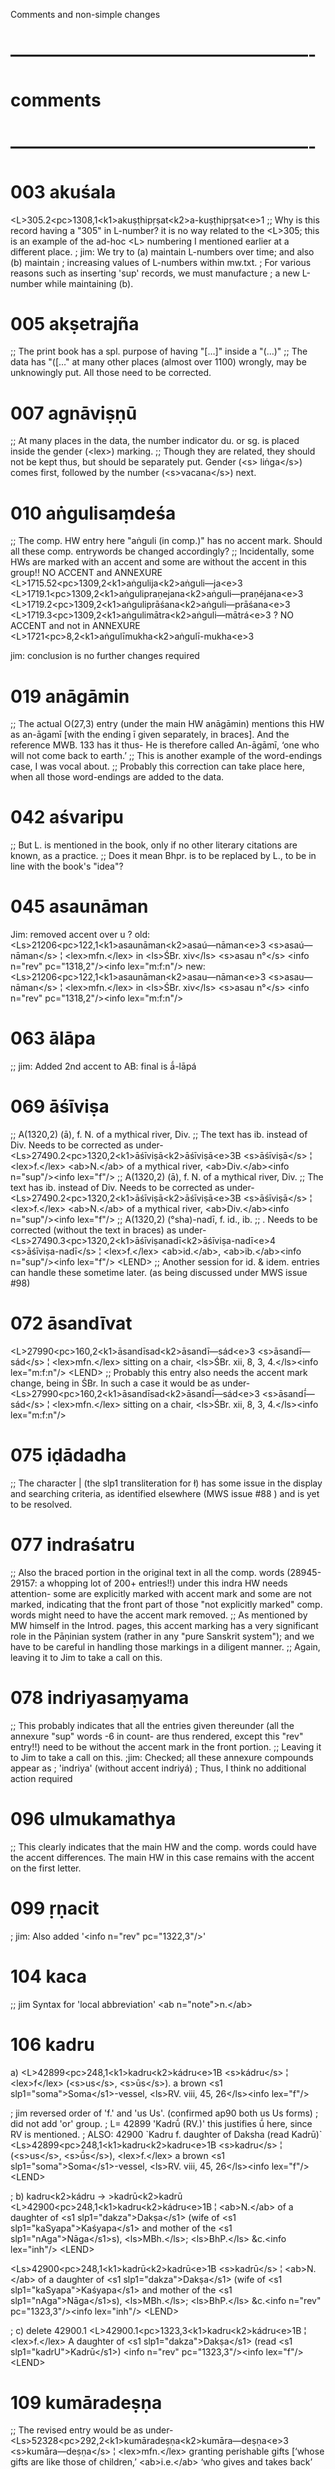 Comments and non-simple changes 
* ----------------------------------------------------
* comments
* ----------------------------------------------------
* 003 akuśala
<L>305.2<pc>1308,1<k1>akuṣṭhipṛṣat<k2>a-kuṣṭhipṛṣat<e>1
;; Why is this record having a "305" in L-number? it is no way related to the <L>305; this is an example of the ad-hoc <L> numbering I mentioned earlier at a different place.
; jim:  We try to (a) maintain L-numbers over time; and also (b) maintain
; increasing values of L-numbers within mw.txt.
; For various reasons such as inserting 'sup' records, we must manufacture
; a new L-number while maintaining (b).
* 005 akṣetrajña
;; The print book has a spl. purpose of having "[...]" inside a "(...)"
;; The data has "([..." at many other places (almost over 1100) wrongly, may be unknowingly put. All those need to be corrected.

* 007 agnāviṣṇū
;; At many places in the data, the number indicator du. or sg. is placed inside the gender (<lex>) marking.
;; Though they are related, they should not be kept thus, but should be separately put. Gender (<s> liṅga</s>) comes first, followed by the number (<s>vacana</s>) next.
* 010 aṅgulisaṃdeśa
;; The comp. HW entry here "aṅguli (in comp.)" has no accent mark. Should all these comp. entrywords be changed accordingly?
;; Incidentally, some HWs are marked with an accent and some are without the accent in this group!!
NO ACCENT and ANNEXURE
<L>1715.52<pc>1309,2<k1>aṅgulija<k2>aṅguli—ja<e>3
<L>1719.1<pc>1309,2<k1>aṅgulipraṇejana<k2>aṅguli—praṇéjana<e>3
 <L>1719.2<pc>1309,2<k1>aṅguliprāśana<k2>aṅguli—prāśana<e>3
<L>1719.3<pc>1309,2<k1>aṅgulimātra<k2>aṅguli—mātrá<e>3
?
NO ACCENT and not in ANNEXURE
<L>1721<pc>8,2<k1>aṅgulīmukha<k2>aṅgulī-mukha<e>3

jim: conclusion is no further changes required
* 019 anāgāmin
;; The actual O(27,3) entry (under the main HW anāgāmin) mentions this HW as an-āgamī [with the ending ī given separately, in braces]. And the reference MWB. 133 has it thus- He is therefore called An-āgāmī, ‘one who will not come back to earth.’
;; This is another example of the word-endings case, I was vocal about.
;; Probably this correction can take place here, when all those word-endings are added to the data.
* 042 aśvaripu
;; But L. is mentioned in the book, only if no other literary citations are known, as a practice.
;; Does it mean Bhpr. is to be replaced by L., to be in line with the book's "idea"?
* 045 asaunāman
Jim: removed accent over u ?
old:
<Ls>21206<pc>122,1<k1>asaunāman<k2>asaú—nāman<e>3
<s>asaú—nāman</s> ¦ <lex>mfn.</lex> in <ls>ŚBr. xiv</ls> <s>asau n°</s> <info n="rev" pc="1318,2"/><info lex="m:f:n"/>
new:
<Ls>21206<pc>122,1<k1>asaunāman<k2>asau—nāman<e>3
<s>asau—nāman</s> ¦ <lex>mfn.</lex> in <ls>ŚBr. xiv</ls> <s>asau n°</s> <info n="rev" pc="1318,2"/><info lex="m:f:n"/>
* 063 ālāpa
;; jim: Added 2nd accent to AB: final is ā́-lāpá
* 069 āśīviṣa
;; A(1320,2) (ā), f. N. of a mythical river, Div.
;; The text has ib. instead of Div. Needs to be corrected as under-
<Ls>27490.2<pc>1320,2<k1>āśīviṣā<k2>āśīviṣā<e>3B
<s>āśīviṣā</s> ¦ <lex>f.</lex> <ab>N.</ab> of a mythical river, <ab>Div.</ab><info n="sup"/><info lex="f"/>
;; A(1320,2) (ā), f. N. of a mythical river, Div.
;; The text has ib. instead of Div. Needs to be corrected as under-
<Ls>27490.2<pc>1320,2<k1>āśīviṣā<k2>āśīviṣā<e>3B
<s>āśīviṣā</s> ¦ <lex>f.</lex> <ab>N.</ab> of a mythical river, <ab>Div.</ab><info n="sup"/><info lex="f"/>
;; A(1320,2) (°sha)-nadī, f. id., ib.
;; . Needs to be corrected (without the text in braces) as under-
<Ls>27490.3<pc>1320,2<k1>āśīviṣanadī<k2>āśīviṣa-nadī<e>4
<s>āśīviṣa-nadī</s> ¦ <lex>f.</lex> <ab>id.</ab>, <ab>ib.</ab><info n="sup"/><info lex="f"/>
<LEND>
;; Another session for id. & idem. entries can handle these sometime later. (as being discussed under MWS issue #98)
* 072 āsandīvat
<L>27990<pc>160,2<k1>āsandīsad<k2>āsandī—sád<e>3
<s>āsandī—sád</s> ¦ <lex>mfn.</lex> sitting on a chair, <ls>ŚBr. xii, 8, 3, 4.</ls><info lex="m:f:n"/>
<LEND>
;; Probably this entry also needs the accent mark change, being in ŚBr. In such a case it would be as under-
<Ls>27990<pc>160,2<k1>āsandīsad<k2>āsandī́—sád<e>3
<s>āsandī́—sád</s> ¦ <lex>mfn.</lex> sitting on a chair, <ls>ŚBr. xii, 8, 3, 4.</ls><info lex="m:f:n"/>
* 075 iḍādadha
;; The character | (the slp1 transliteration for ł) has some issue in the display and searching criteria, as identified elsewhere (MWS issue #88 ) and is yet to be resolved.
* 077 indraśatru
;; Also the braced portion in the original text in all the comp. words (28945-29157: a whopping lot of 200+ entries!!) under this indra HW needs attention- some are explicitly marked with accent mark and some are not marked, indicating that the front part of those "not explicitly marked" comp. words might need to have the accent mark removed.
;; As mentioned by MW himself in the Introd. pages, this accent marking has a very significant role in the Pāṇinian system (rather in any "pure Sanskrit system"); and we have to be careful in handling those markings in a diligent manner.
;; Again, leaving it to Jim to take a call on this.
* 078 indriyasaṃyama
;; This probably indicates that all the entries given thereunder (all the annexure "sup" words -6 in count- are thus rendered, except this "rev" entry!!) need to be without the accent mark in the front portion.
;; Leaving it to Jim to take a call on this.
;jim:  Checked; all these annexure compounds appear as 
; 'indriya' (without accent indriyá)
; Thus, I think no additional action required
* 096 ulmukamathya
;; This clearly indicates that the main HW and the comp. words could have the accent differences. The main HW in this case remains with the accent on the first letter.
* 099 ṛṇacit
; jim:  Also added '<info n="rev" pc="1322,3"/>'
* 104 kaca
;; jim  Syntax for 'local abbreviation' <ab n="note">n.</ab>
* 106 kadru
a) 
<L>42899<pc>248,1<k1>kadru<k2>kádru<e>1B
<s>kádru</s> ¦ <lex>f</lex> (<s>us</s>, <s>ūs</s>). a brown <s1 slp1="soma">Soma</s1>-vessel, <ls>RV. viii, 45, 26</ls><info lex="f"/>

; jim  reversed order of 'f.' and 'us Us'. (confirmed ap90 both us Us forms)
; did not add 'or' group.
; L= 42899 'Kadrū́ (RV.)'  this justifies ū́ here, since RV is mentioned.
; ALSO: 42900 `Kadru f. daughter of Daksha (read Kadrū)`
<Ls>42899<pc>248,1<k1>kadru<k2>kadru<e>1B
<s>kadru</s> ¦ (<s>us</s>, <s>ū́s</s>), <lex>f.</lex> a brown <s1 slp1="soma">Soma</s1>-vessel, <ls>RV. viii, 45, 26</ls><info lex="f"/>
<LEND>

; b) kadru<k2>kádru -> >kadrū<k2>kadrū
<L>42900<pc>248,1<k1>kadru<k2>kádru<e>1B
¦ <ab>N.</ab> of a daughter of <s1 slp1="dakza">Dakṣa</s1> (wife of <s1 slp1="kaSyapa">Kaśyapa</s1> and mother of the <s1 slp1="nAga">Nāga</s1>s), <ls>MBh.</ls>; <ls>BhP.</ls> &c.<info lex="inh"/>
<LEND>

<Ls>42900<pc>248,1<k1>kadrū<k2>kadrū<e>1B
<s>kadrū</s> ¦ <ab>N.</ab> of a daughter of <s1 slp1="dakza">Dakṣa</s1> (wife of <s1 slp1="kaSyapa">Kaśyapa</s1> and mother of the <s1 slp1="nAga">Nāga</s1>s), <ls>MBh.</ls>; <ls>BhP.</ls> &c.<info n="rev" pc="1323,3"/><info lex="inh"/>
<LEND>

; c) delete 42900.1
<L>42900.1<pc>1323,3<k1>kadru<k2>kádru<e>1B
¦ <lex>f.</lex> A daughter of <s1 slp1="dakza">Dakṣa</s1> (read <s1 slp1="kadrU">Kadrū</s1>) <info n="rev" pc="1323,3"/><info lex="f"/>
<LEND>

* 109 kumāradeṣṇa
 ;; The revised entry would be as under-
<Ls>52328<pc>292,2<k1>kumāradeṣṇa<k2>kumāra—deṣṇa<e>3
<s>kumāra—deṣṇa</s> ¦ <lex>mfn.</lex> granting perishable gifts [‘whose gifts are like those of children,’ <ab>i.e.</ab> ‘who gives and takes back’ <ls>Sāy.</ls>; <ls>RV. x, 34, 7.</ls> <info n="rev" pc="1325,1"/><info lex="m:f:n"/>
;; jim revise  right square bracket added
<s>kumāra—deṣṇa</s> ¦ <lex>mfn.</lex> granting perishable gifts [‘whose gifts are like those of children,’ <ab>i.e.</ab> ‘who gives and takes back’ <ls>Sāy.</ls>]; <ls>RV. x, 34, 7.</ls> <info n="rev" pc="1325,1"/><info lex="m:f:n"/>
* 110 kurukṣetra
;; The plural indicating long mātrā being in braces (ās) is as usual ignored here; could be added when the word-endings insersion time comes.
;; Also the <ab>pl.<ab> is to be taken out from the <lex> field; needs to happen sometime later.
* 113 kṣaya
;; jim: on p. 1325,3  Note: '1. kṣáya (RV.)'
;; The accent in the HW is correctly added to L-59377, but all its continuation/splits below are untouched!
;; All these above entries (59378-59387) being the continuation/splits of the 59377, need to have the accent mark added.
;; jim: i.e. 'kṣaya' -> 'kṣayá'
* 121 ci
;; The <e>1 indicates this entry having been considered as large Sanskṛit type; Jim may pl. confirm this.
; jim:  NO.  <e>1 indicates text spells headwords with Devanagari, large or small
; The 'large Sanskrit type' is indicated by markup '<info verb="genuineroot".../>'  (by contrast, <info verb="root".../>)
So, we need to make the change to "genuineroot" for L=73297, 73362 (DONE)
* 171 bambaviśvavayas
  error in PW
;; R(1331,1) bamba-viśvayás (MaitrS.) [should've been bamba-viśvavayás (MaitrS.)]
;; PW has this as- bambaviśvava³yas (Maitr. S. 4, 7, 3 ) und bambā³viśva³vayas (gaṇa vanaspatyādi in der Kāś. ) m. Du. N. pr. zweier Personen. Vgl. bambhārviśvavayas.
;; The Cologne text has a typo in the first word of the entry [ID=75855] as- bambaviśraváyas (Maitr.S.4,7,3 ) und bambā́viśvávayas (gaṇa vanaspatyādi in der Kāś. ) m. Du. N.pr. zweier Personen. Vgl. bambhārviśvavayas.
;; From the PW ref. (and the gaṇapāṭha entry- bambāviśvavayasau, under the said gaṇa), it appears the intended revision HW & accent are to be doubted.
;; But the print copy of MaitrS. (श्रीपाद सांतवलेकर ed. 1942) shows the accent at ya, as marked in MW revision. (So, this time PW has an error in its data, or it might have used some other source for its compilation.)
;; Thus we can take that the revision is correctly done in the text.
;; However, this entry calls for an AND group of two entries- bamba-viśvavayás & bambā́-viśvávayas, looking at the text matter.
;; Jim is requested to do the needful.
* 179 lakṣmaṇasena
;; But the marking of A.D as <ls>A.</ls>D. needs to be corrected as <ab>A.D.</ab> as discussed elsewhere. To be done globally sometime later.
* 193 sanisrasa 
;; <L>231174.1 "This stands deleted, as a NULL record; to be deleted completely at the end."
;jim: Odd -- why is this entry in the supplement?
* ---------------------------------------------------
* additional simple changes
* DONE 063 ālāpa
;; jim: Added 2nd accent to AB: final is ā́-lāpá
;; All the above entries 26687-26694 need to have the accent change marked, being the continuation/splits of 26686.
python make_changes.py new 26687,26694 mw1_iast.txt tempchange_alapa.txt 
* DONE 065 ālambha
;; Both the above entries 26715-26716 need to have accent mark change, being the continuation/splits of 26714.
python make_changes.py new 26715,26716 mw1_iast.txt tempchange_alambha.txt 
* DONE 068 āvarta
;; All the above entries 27215-27223 need to have accent mark change, being continuation/splits of 27214.
python make_changes.py new 27215,27223 mw1_iast.txt tempchange_avarta.txt 
* DONE 070 āśaya
python make_changes.py new 27493,27512.1 mw1_iast.txt tempchange_ashaya.txt 
;; All the above entries 27493-27512 also need to have this accent change done (as they are just the continuation/splits of 27492).
<L>27512.1<pc>1320,2<k1>āśayatas<k2>ā-śayá—tas<e>3
<s>ā-śayá—tas</s> ¦ <lex>ind.</lex> with intent, <ls>Divyâv. 1</ls>.<info n="sup"/><info lex="ind"/>
<LEND>
;; This entry has the accent change mentioned!
;; However the 1. after Divyâv. does not refer to it, but to "1. āṣā (in comp.)" entry.
;; Hence this needs correction as under-
<Ls>27512.1<pc>1320,2<k1>āśayatas<k2>ā-śayá—tas<e>3
<s>ā-śayá—tas</s> ¦ <lex>ind.</lex> with intent, <ls>Divyâv.</ls>.<info n="sup"/><info lex="ind"/>
* DONE 071 āsañjana
;; All the above entries 27943-27946 need to have accent change marked, being continuation/splits of 27942.
python make_changes.py new 27943,27946 mw1_iast.txt tempchange_asanjana.txt 
* DONE 073 āhlāda
;; All the above entries 28475-28478 also could have the accent mark change, being continuation of 28474.
python make_changes.py new 28475,28478 mw1_iast.txt tempchange_ahlada.txt 

* DONE 083 ukta
;; As this accent change is given at the top HW level, it needs to applied to all subsequent family members and comp. words under it.
;; Thus the entries 30010-30022 need to be looked at for this.
python make_changes.py new 30010,30022 mw1_iast.txt tempchange_ukta.txt 
* DONE 113 kṣaya
;; The accent in the HW is correctly added to L-59377, but all its continuation/splits below are untouched!
;; All these above entries (59378-59387) being the continuation/splits of the 59377
python make_changes.py new 59378,59387 mw1_iast.txt tempchange_kshaya.txt 
* DONE 140 dhṛṣṭa
;; These entries (101947-101953) need not be marked with a "rev", being continuation/splits of the above HW (101946).
python make_changes.py new 101947,101953 mw1_iast.txt tempchange_dhrishta.txt 
* DONE 154 pātrakaṭaka
;; Under this HW, only the -hasta comp. word is indicated with the front part accent (pā́°); as such all other comp. words hereunder (120810-120835) need to have the accent mark removed.
python make_changes.py new 120810,120835 mw1_iast.txt tempchange_patrakataka.txt 
* DONE 187 śikhin
;; The accent change has to be applied to all the following splits (216775-216798) of the HW entry.
python make_changes.py new 216775,216798 mw1_iast.txt tempchange_shikhin.txt 
* DONE 001 aṃśu
;AB: drop accent aṃśú -> aṃśu
; jim L=47 to L=78 (aṃśú-hasta
python make_changes.py new 47,78 mw1_iast.txt tempchange_amshu.txt 

* ---------------------------------------------------
* deletions
* ---------------------------------------------------
* DONE 017 adhri 
;; <Ls>4713.1 "This stands deleted, as a NULL record; to be deleted completely at the end."
python make_changes.py del 4713.1  mw1_iast.txt tempdel_adhri.txt 

* DONE 018 analānanda
;; <Ls>13993.05 "This stands deleted, as a NULL record; to be deleted completely at the end."
python make_changes.py del 13993.05  mw1_iast.txt tempdel_analananda.txt 
* DONE 047 āke
;; <Ls>22291.11 "This stands deleted, as a NULL record; to be deleted completely at the end."
python make_changes.py del 22291.11 mw1_iast.txt tempdel_ake.txt 
* DONE 110 kurukṣetra
;; <Ls>52721.1 "This stands deleted, as a NULL record; to be deleted completely at the end."
python make_changes.py del 52721.1 mw1_iast.txt tempdel_kurukshetra.txt 
* DONE 128 tajjalān
;; <L>81969.1 "This stands deleted, as a NULL record; to be deleted completely at the end."
python make_changes.py del 81969.1 mw1_iast.txt tempdel_tajjalan.txt 
* DONE 193 sanisrasa 
;; <L>231174.1 "This stands deleted, as a NULL record; to be deleted completely at the end."
;jim: Odd -- why is this entry in the supplement?
python make_changes.py del 231174.1 mw1_iast.txt tempdel_sanisrasa.txt
* 106 kadru
python make_changes.py del 42900.1 mw1_iast.txt tempdel_kadru.txt

* ---------------------------------------------------
* other complex revisions
* ---------------------------------------------------
* DONE 058 āmur
;; This entry should also be split as an AND group, with the HWs ā-mur & ā-muri.
;; jim Also text ' and <s>ā-múri</s>' removed by AB
;jim:  
; a) Merge 25562.1 into 25562  (additional sense)
; b) make 25562.1 as Amuri
; c) add <info and="..."/> to both 25562 and 25562.1
* DONE 073 āhlāda
;; The entries 28477 & 27478 should be with "<info or=" grouping, being comma-separated entries in the book.
* DONE 075 iḍādadha
;; The above three Ls records need to be appropriately marked for AND grouping.
modify 28698 iḍā—dadha;  
insert entry 28698.1 iłā—dadha 
insert 28698.2 ilā—dadha
and <info and="..."/> to all three
* DONE 127 tatkriya ADDITION
; add new record L=81829.1
<L>81829.1<pc>1328,1<k1>tatkriya<k2>tat—kriya<e>3
<s>tat—kriya</s> ¦ working without wages, <ls>L.</ls> <info n="sup"/><info lex="inh"/>
<LEND>
; jim revise addition:
<L>81829.1<pc>1328,1<k1>tatkriya<k2>tat—kriya<e>3A
¦ working without wages, <ls>L.</ls> <info n="sup"/><info lex="inh"/>
<LEND>

* DONE 153 pātra
;; But the 3 comp. words listed under this HW were placed at a wrong location, which are to be moved to this comp. HW.
; jim: These to be moved as cpds under 120799<pc>612,3<k1>pātra
; <L>120940.1<pc>1330,2<k1>pātracaya<k2>pātra—caya<e>3
; <L>120940.2<pc>1330,2<k1>pātracayana<k2>pātra—cayana<e>3
; <L>120940.3<pc>1330,2<k1>pātraprokṣa<k2>pātra—prokṣa<e>3
L=120810 is pātrakaṭaka, L=120811 is pātraṭīra
Thus, we want to move  120940.1 pātracaya after 120810 with new L 120810.1
python make_changes.py mov 120940.1,120810,120810.1 mw1_iast.txt tempmov_patracaya.txt 

and we want to move 120940.2 pātracayana after 120810 with  new L 120810.2
python make_changes.py mov 120940.2,120810,120810.2 mw1_iast.txt tempmov_patracayana.txt 

and we want to move 120940.3 pātraprokṣa after 120821 pātrapāla with new L 120821.1
python make_changes.py mov 120940.3,120821,120821.1 mw1_iast.txt tempmov_patraproksha.txt 
* DONE 188 śeṣa
;; A(1332,3) śeṣa, add ‘effect’. [This is not a "rev" candidate. but a "sup" candidate ]
;; As the placement is not explicitly mentioned, guess it should be added at the end. Hence the word 'effect' is to be moved from L-220878 (220879) to L-220888.
;; This entry to be reverted to original book content
;AND insert new 'sup' record:
<Ls>220888.1<pc>1332,3<k1>śeṣa<k2>śeṣa<e>1A
¦ effect.<info n="sup"/> <info lex="inh"/>
<LEND>

* THE END
